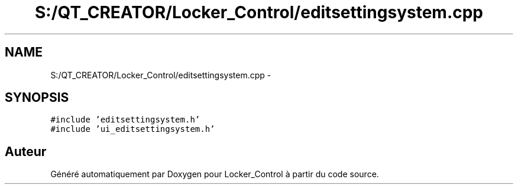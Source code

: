 .TH "S:/QT_CREATOR/Locker_Control/editsettingsystem.cpp" 3 "Vendredi 8 Mai 2015" "Version 1.2.2" "Locker_Control" \" -*- nroff -*-
.ad l
.nh
.SH NAME
S:/QT_CREATOR/Locker_Control/editsettingsystem.cpp \- 
.SH SYNOPSIS
.br
.PP
\fC#include 'editsettingsystem\&.h'\fP
.br
\fC#include 'ui_editsettingsystem\&.h'\fP
.br

.SH "Auteur"
.PP 
Généré automatiquement par Doxygen pour Locker_Control à partir du code source\&.
